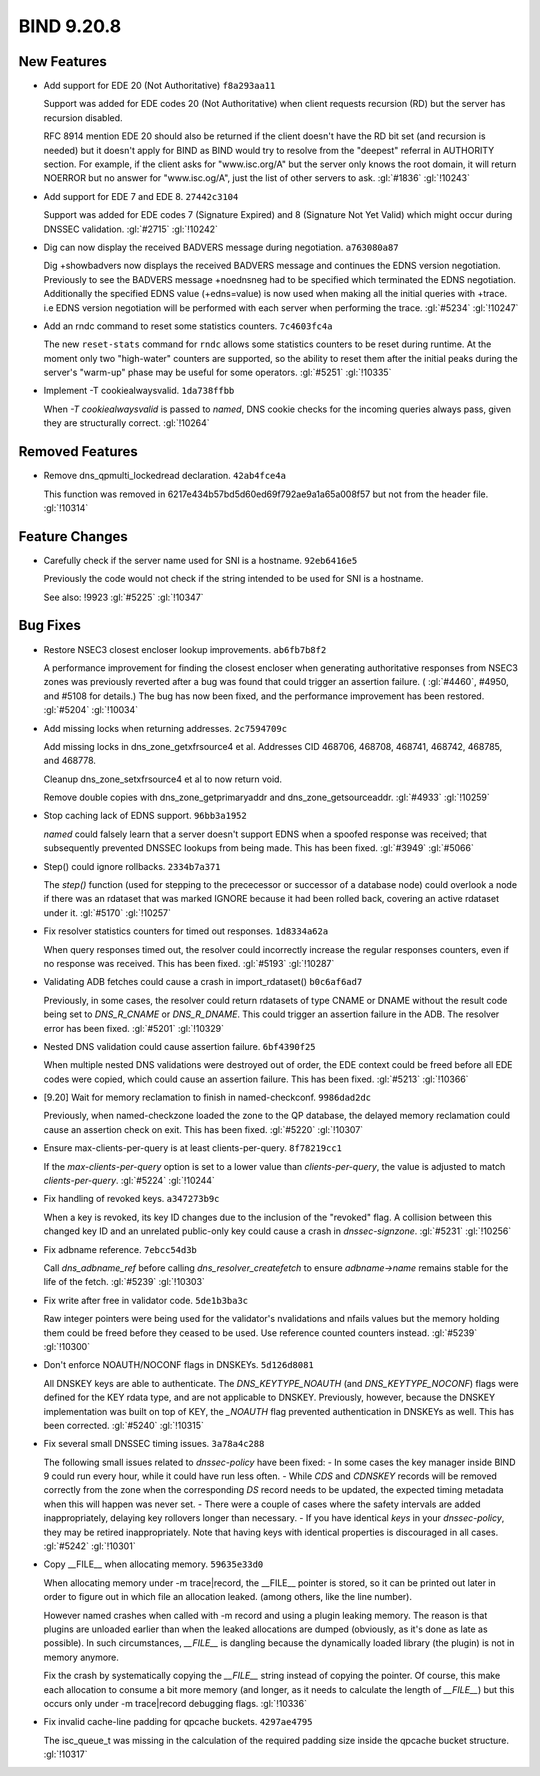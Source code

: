 .. Copyright (C) Internet Systems Consortium, Inc. ("ISC")
..
.. SPDX-License-Identifier: MPL-2.0
..
.. This Source Code Form is subject to the terms of the Mozilla Public
.. License, v. 2.0.  If a copy of the MPL was not distributed with this
.. file, you can obtain one at https://mozilla.org/MPL/2.0/.
..
.. See the COPYRIGHT file distributed with this work for additional
.. information regarding copyright ownership.

BIND 9.20.8
-----------

New Features
~~~~~~~~~~~~

- Add support for EDE 20 (Not Authoritative) ``f8a293aa11``

  Support was added for EDE codes 20 (Not Authoritative) when client
  requests recursion (RD) but the server has recursion disabled.

  RFC 8914 mention EDE 20 should also be returned if the client doesn't
  have the RD bit set (and recursion is needed) but it doesn't apply for
  BIND as BIND would try to resolve from the "deepest" referral in
  AUTHORITY section. For example, if the client asks for "www.isc.org/A"
  but the server only knows the root domain, it will return NOERROR but
  no answer for "www.isc.og/A", just the list of other servers to ask.
  :gl:`#1836` :gl:`!10243`

- Add support for EDE 7 and EDE 8. ``27442c3104``

  Support was added for EDE codes 7 (Signature Expired) and 8 (Signature
  Not Yet Valid) which might occur during DNSSEC validation. :gl:`#2715`
  :gl:`!10242`

- Dig can now display the received BADVERS message during negotiation.
  ``a763080a87``

  Dig +showbadvers now displays the received BADVERS message and
  continues the EDNS version negotiation.  Previously to see the BADVERS
  message +noednsneg had to be specified which terminated the EDNS
  negotiation.  Additionally the specified EDNS value (+edns=value) is
  now used when making all the initial queries with +trace. i.e EDNS
  version negotiation will be performed with each server when performing
  the trace. :gl:`#5234` :gl:`!10247`

- Add an rndc command to reset some statistics counters. ``7c4603fc4a``

  The new ``reset-stats`` command for ``rndc`` allows some statistics
  counters to be reset during runtime. At the moment only two
  "high-water" counters are supported, so the ability to reset them
  after the initial peaks during the server's "warm-up" phase may be
  useful for some operators. :gl:`#5251` :gl:`!10335`

- Implement -T cookiealwaysvalid. ``1da738ffbb``

  When `-T cookiealwaysvalid` is passed to `named`, DNS cookie checks
  for the incoming queries always pass, given they are structurally
  correct. :gl:`!10264`

Removed Features
~~~~~~~~~~~~~~~~

- Remove dns_qpmulti_lockedread declaration. ``42ab4fce4a``

  This function was removed in 6217e434b57bd5d60ed69f792ae9a1a65a008f57
  but not from the header file. :gl:`!10314`

Feature Changes
~~~~~~~~~~~~~~~

- Carefully check if the server name used for SNI is a hostname.
  ``92eb6416e5``

  Previously the code would not check if the string intended to be used
  for SNI is a hostname.

  See also: !9923 :gl:`#5225` :gl:`!10347`

Bug Fixes
~~~~~~~~~

- Restore NSEC3 closest encloser lookup improvements. ``ab6fb7b8f2``

  A performance improvement for finding the closest encloser when
  generating authoritative responses from NSEC3 zones was previously
  reverted after a bug was found that could trigger an assertion
  failure. ( :gl:`#4460`, #4950, and #5108 for details.)  The bug has
  now been fixed, and the performance improvement has been restored.
  :gl:`#5204`  :gl:`!10034`

- Add missing locks when returning addresses. ``2c7594709c``

  Add missing locks in dns_zone_getxfrsource4 et al.  Addresses CID
  468706, 468708, 468741, 468742, 468785, and 468778.

  Cleanup dns_zone_setxfrsource4 et al to now return void.

  Remove double copies with dns_zone_getprimaryaddr and
  dns_zone_getsourceaddr. :gl:`#4933` :gl:`!10259`

- Stop caching lack of EDNS support. ``96bb3a1952``

  `named` could falsely learn that a server doesn't support EDNS when a
  spoofed response was received; that subsequently prevented DNSSEC
  lookups from being made. This has been fixed. :gl:`#3949` :gl:`#5066`

- Step() could ignore rollbacks. ``2334b7a371``

  The `step()` function (used for stepping to the prececessor or
  successor of a database node) could overlook a node if there was an
  rdataset that was marked IGNORE because it had been rolled back,
  covering an active rdataset under it. :gl:`#5170` :gl:`!10257`

- Fix resolver statistics counters for timed out responses.
  ``1d8334a62a``

  When query responses timed out, the resolver could incorrectly
  increase the regular responses counters, even if no response was
  received. This has been fixed. :gl:`#5193` :gl:`!10287`

- Validating ADB fetches could cause a crash in import_rdataset()
  ``b0c6af6ad7``

  Previously, in some cases, the resolver could return rdatasets of type
  CNAME or DNAME without the result code being set to `DNS_R_CNAME` or
  `DNS_R_DNAME`. This could trigger an assertion failure in the ADB. The
  resolver error has been fixed. :gl:`#5201` :gl:`!10329`

- Nested DNS validation could cause assertion failure. ``6bf4390f25``

  When multiple nested DNS validations were destroyed out of order, the
  EDE context could be freed before all EDE codes were copied, which
  could cause an assertion failure. This has been fixed. :gl:`#5213`
  :gl:`!10366`

- [9.20] Wait for memory reclamation to finish in named-checkconf.
  ``9986dad2dc``

  Previously, when named-checkzone loaded the zone to the QP database,
  the delayed memory reclamation could cause an assertion check on exit.
  This has been fixed. :gl:`#5220` :gl:`!10307`

- Ensure max-clients-per-query is at least clients-per-query.
  ``8f78219cc1``

  If the `max-clients-per-query` option is set to a lower value than
  `clients-per-query`, the value is adjusted to match
  `clients-per-query`. :gl:`#5224` :gl:`!10244`

- Fix handling of revoked keys. ``a347273b9c``

  When a key is revoked, its key ID changes due to the inclusion of the
  "revoked" flag. A collision between this changed key ID and an
  unrelated public-only key could cause a crash in `dnssec-signzone`.
  :gl:`#5231` :gl:`!10256`

- Fix adbname reference. ``7ebcc54d3b``

  Call `dns_adbname_ref` before calling `dns_resolver_createfetch` to
  ensure `adbname->name` remains stable for the life of the fetch.
  :gl:`#5239` :gl:`!10303`

- Fix write after free in validator code. ``5de1b3ba3c``

  Raw integer pointers were being used for the validator's nvalidations
  and nfails values but the memory holding them could be freed before
  they ceased to be used.  Use reference counted counters instead.
  :gl:`#5239` :gl:`!10300`

- Don't enforce NOAUTH/NOCONF flags in DNSKEYs. ``5d126d8081``

  All DNSKEY keys are able to authenticate. The `DNS_KEYTYPE_NOAUTH`
  (and `DNS_KEYTYPE_NOCONF`) flags were defined for the KEY rdata type,
  and are not applicable to DNSKEY. Previously, however, because the
  DNSKEY implementation was built on top of KEY, the `_NOAUTH` flag
  prevented authentication in DNSKEYs as well. This has been corrected.
  :gl:`#5240` :gl:`!10315`

- Fix several small DNSSEC timing issues. ``3a78a4c288``

  The following small issues related to `dnssec-policy` have been fixed:
  - In some cases the key manager inside BIND 9 could run every hour,
  while it could have run less often. - While `CDS` and `CDNSKEY`
  records will be removed correctly from the zone when the corresponding
  `DS` record needs to be updated, the expected timing metadata when
  this will happen was never set. - There were a couple of cases where
  the safety intervals are added inappropriately, delaying key rollovers
  longer than necessary. - If you have identical `keys` in your
  `dnssec-policy`, they may be retired inappropriately. Note that having
  keys with identical properties is discouraged in all cases.
  :gl:`#5242` :gl:`!10301`

- Copy __FILE__ when allocating memory. ``59635e33d0``

  When allocating memory under -m trace|record, the __FILE__ pointer is
  stored, so it can be printed out later in order to figure out in which
  file an allocation leaked. (among others, like the line number).

  However named crashes when called with -m record and using a plugin
  leaking memory. The reason is that plugins are unloaded earlier than
  when the leaked allocations are dumped (obviously, as it's done as
  late as possible). In such circumstances, `__FILE__` is dangling
  because the dynamically loaded library (the plugin) is not in memory
  anymore.

  Fix the crash by systematically copying the `__FILE__` string instead
  of copying the pointer. Of course, this make each allocation to
  consume a bit more memory (and longer, as it needs to calculate the
  length of `__FILE__`) but this occurs only under -m trace|record
  debugging flags. :gl:`!10336`

- Fix invalid cache-line padding for qpcache buckets. ``4297ae4795``

  The isc_queue_t was missing in the calculation of the required padding
  size inside the qpcache bucket structure. :gl:`!10317`


